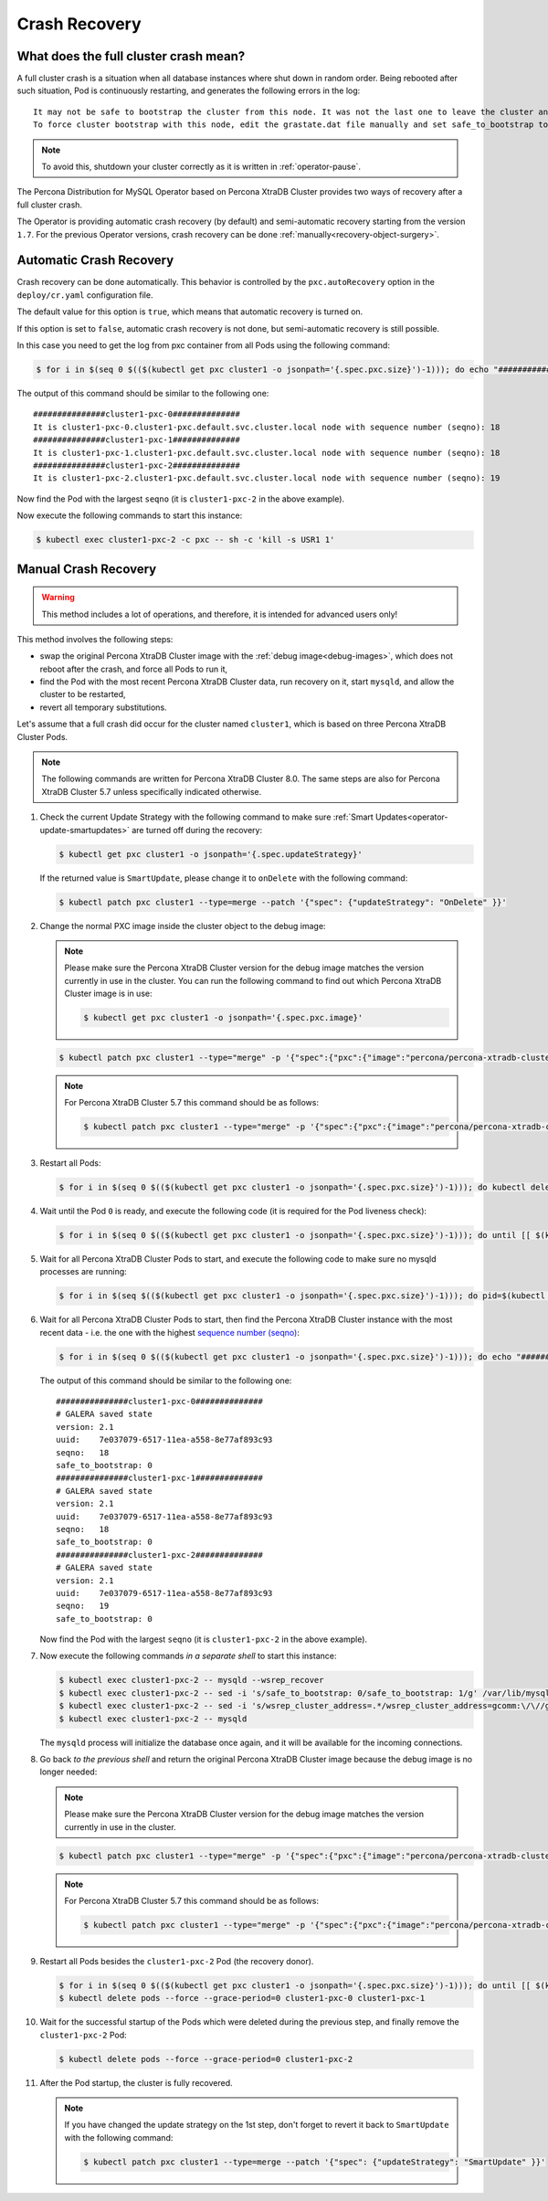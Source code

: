.. _recovery:

Crash Recovery
=================

What does the full cluster crash mean?
---------------------------------------

A full cluster crash is a situation when all database instances where
shut down in random order. Being rebooted after such situation, Pod is
continuously restarting, and generates the following errors in the log::

  It may not be safe to bootstrap the cluster from this node. It was not the last one to leave the cluster and may not contain all the updates.
  To force cluster bootstrap with this node, edit the grastate.dat file manually and set safe_to_bootstrap to 1

.. note:: To avoid this, shutdown your cluster correctly
   as it is written in :ref:`operator-pause`.

The Percona Distribution for MySQL Operator based on Percona XtraDB Cluster provides two ways of recovery
after a full cluster crash.

The Operator is providing automatic crash recovery (by default) and semi-automatic
recovery starting from the version ``1.7``. For the previous Operator versions,
crash recovery can be done
:ref:`manually<recovery-object-surgery>`.

.. _recovery-auto:

Automatic Crash Recovery
------------------------

Crash recovery can be done automatically. This behavior is controlled by the
``pxc.autoRecovery`` option in the ``deploy/cr.yaml`` configuration file.

The default value for this option is ``true``, which means that automatic
recovery is turned on.

If this option is set to ``false``, automatic crash recovery is not done,
but semi-automatic recovery is still possible.

In this case you need to get the log from pxc container from all Pods
using the following command:

.. code-block:: bash

   $ for i in $(seq 0 $(($(kubectl get pxc cluster1 -o jsonpath='{.spec.pxc.size}')-1))); do echo "###############cluster1-pxc-$i##############"; kubectl logs cluster1-pxc-$i -c pxc | grep '(seqno):' ; done

The output of this command should be similar to the following one::

   ###############cluster1-pxc-0##############
   It is cluster1-pxc-0.cluster1-pxc.default.svc.cluster.local node with sequence number (seqno): 18
   ###############cluster1-pxc-1##############
   It is cluster1-pxc-1.cluster1-pxc.default.svc.cluster.local node with sequence number (seqno): 18
   ###############cluster1-pxc-2##############
   It is cluster1-pxc-2.cluster1-pxc.default.svc.cluster.local node with sequence number (seqno): 19

Now find the Pod with the largest ``seqno`` (it is ``cluster1-pxc-2`` in the
above example).

Now execute the following commands to start this instance:

.. code-block:: bash

   $ kubectl exec cluster1-pxc-2 -c pxc -- sh -c 'kill -s USR1 1'

.. _recovery-object-surgery:

Manual Crash Recovery
---------------------

.. warning:: This method includes a lot of operations, and therefore, it is
   intended for advanced users only!

This method involves the following steps:

* swap the original Percona XtraDB Cluster image with the
  :ref:`debug image<debug-images>`, which does not reboot after the crash, and
  force all Pods to run it,
* find the Pod with the most recent Percona XtraDB Cluster data, run recovery
  on it, start ``mysqld``, and allow the cluster to be restarted,
* revert all temporary substitutions.

Let's assume that a full crash did occur for the cluster named ``cluster1``,
which is based on three Percona XtraDB Cluster Pods.

.. note:: The following commands are written for Percona XtraDB Cluster 8.0.
   The same steps are also for Percona XtraDB Cluster 5.7 unless specifically
   indicated otherwise.

#. Check the current Update Strategy with the following command to make sure
   :ref:`Smart Updates<operator-update-smartupdates>` are turned off during the
   recovery:

   .. code-block:: bash

      $ kubectl get pxc cluster1 -o jsonpath='{.spec.updateStrategy}'

   If the returned value is ``SmartUpdate``, please change it to ``onDelete``
   with the following command:

   .. code-block:: bash

      $ kubectl patch pxc cluster1 --type=merge --patch '{"spec": {"updateStrategy": "OnDelete" }}'

#. Change the normal PXC image inside the cluster object to the debug image:

   .. note:: Please make sure the Percona XtraDB Cluster version for the debug image matches the version currently in use in the cluster. 
      You can run the following command to find out which Percona XtraDB Cluster image is in use:

      .. code-block:: bash

         $ kubectl get pxc cluster1 -o jsonpath='{.spec.pxc.image}'

   .. code-block:: bash

      $ kubectl patch pxc cluster1 --type="merge" -p '{"spec":{"pxc":{"image":"percona/percona-xtradb-cluster:{{{pxc80recommended}}}-debug"}}}'

   .. note:: For Percona XtraDB Cluster 5.7 this command should be as follows:

      .. code-block:: bash

         $ kubectl patch pxc cluster1 --type="merge" -p '{"spec":{"pxc":{"image":"percona/percona-xtradb-cluster:{{{pxc57recommended}}}-debug"}}}'

#. Restart all Pods:

   .. code-block:: bash

      $ for i in $(seq 0 $(($(kubectl get pxc cluster1 -o jsonpath='{.spec.pxc.size}')-1))); do kubectl delete pod cluster1-pxc-$i --force --grace-period=0; done

#. Wait until the Pod ``0`` is ready, and execute the following code (it is
   required for the Pod liveness check):

   .. code-block:: bash

      $ for i in $(seq 0 $(($(kubectl get pxc cluster1 -o jsonpath='{.spec.pxc.size}')-1))); do until [[ $(kubectl get pod cluster1-pxc-$i -o jsonpath='{.status.phase}') == 'Running' ]]; do sleep 10; done; kubectl exec cluster1-pxc-$i -- touch /var/lib/mysql/sst_in_progress; done

#. Wait for all Percona XtraDB Cluster Pods to start, and execute the following
   code to make sure no mysqld processes are running:

   .. code-block:: bash

      $ for i in $(seq $(($(kubectl get pxc cluster1 -o jsonpath='{.spec.pxc.size}')-1))); do pid=$(kubectl exec cluster1-pxc-$i -- ps -C mysqld-ps -o pid=); if [[ -n "$pid" ]]; then kubectl exec cluster1-pxc-$i -- kill -9 $pid; fi;  done

#. Wait for all Percona XtraDB Cluster Pods to start, then find the Percona
   XtraDB Cluster instance with the most recent data - i.e. the one with the
   highest `sequence number (seqno) <https://www.percona.com/blog/2017/12/14/sequence-numbers-seqno-percona-xtradb-cluster/>`_:

   .. code-block:: bash

      $ for i in $(seq 0 $(($(kubectl get pxc cluster1 -o jsonpath='{.spec.pxc.size}')-1))); do echo "###############cluster1-pxc-$i##############"; kubectl exec cluster1-pxc-$i -- cat /var/lib/mysql/grastate.dat; done

   The output of this command should be similar to the following one::

      ###############cluster1-pxc-0##############
      # GALERA saved state
      version: 2.1
      uuid:    7e037079-6517-11ea-a558-8e77af893c93
      seqno:   18
      safe_to_bootstrap: 0
      ###############cluster1-pxc-1##############
      # GALERA saved state
      version: 2.1
      uuid:    7e037079-6517-11ea-a558-8e77af893c93
      seqno:   18
      safe_to_bootstrap: 0
      ###############cluster1-pxc-2##############
      # GALERA saved state
      version: 2.1
      uuid:    7e037079-6517-11ea-a558-8e77af893c93
      seqno:   19
      safe_to_bootstrap: 0

   Now find the Pod with the largest ``seqno`` (it is ``cluster1-pxc-2`` in the
   above example).

#. Now execute the following commands *in a separate shell* to start this
   instance:

   .. code-block:: bash

      $ kubectl exec cluster1-pxc-2 -- mysqld --wsrep_recover
      $ kubectl exec cluster1-pxc-2 -- sed -i 's/safe_to_bootstrap: 0/safe_to_bootstrap: 1/g' /var/lib/mysql/grastate.dat
      $ kubectl exec cluster1-pxc-2 -- sed -i 's/wsrep_cluster_address=.*/wsrep_cluster_address=gcomm:\/\//g' /etc/mysql/node.cnf
      $ kubectl exec cluster1-pxc-2 -- mysqld

   The ``mysqld`` process will initialize the database once again, and it will
   be available for the incoming connections.

#. Go back *to the previous shell* and return the original Percona XtraDB
   Cluster image because the debug image is no longer needed:

   .. note:: Please make sure the Percona XtraDB Cluster version for the debug image matches the version currently in use in the cluster.

   .. code-block:: bash

      $ kubectl patch pxc cluster1 --type="merge" -p '{"spec":{"pxc":{"image":"percona/percona-xtradb-cluster:{{{pxc80recommended}}}"}}}'

   .. note:: For Percona XtraDB Cluster 5.7 this command should be as follows:

      .. code-block:: bash

         $ kubectl patch pxc cluster1 --type="merge" -p '{"spec":{"pxc":{"image":"percona/percona-xtradb-cluster:{{{pxc57recommended}}}"}}}'

#. Restart all Pods besides the ``cluster1-pxc-2`` Pod (the recovery donor).

   .. code-block:: bash

      $ for i in $(seq 0 $(($(kubectl get pxc cluster1 -o jsonpath='{.spec.pxc.size}')-1))); do until [[ $(kubectl get pod cluster1-pxc-$i -o jsonpath='{.status.phase}') == 'Running' ]]; do sleep 10; done; kubectl exec cluster1-pxc-$i -- rm /var/lib/mysql/sst_in_progress; done
      $ kubectl delete pods --force --grace-period=0 cluster1-pxc-0 cluster1-pxc-1

#. Wait for the successful startup of the Pods which were deleted during the
   previous step, and finally remove the ``cluster1-pxc-2`` Pod:

   .. code-block:: bash

      $ kubectl delete pods --force --grace-period=0 cluster1-pxc-2

#. After the Pod startup, the cluster is fully recovered.

   .. note:: If you have changed the update strategy on the 1st step, don't
      forget to revert it back to ``SmartUpdate`` with the following command:

      .. code-block:: bash

         $ kubectl patch pxc cluster1 --type=merge --patch '{"spec": {"updateStrategy": "SmartUpdate" }}'
